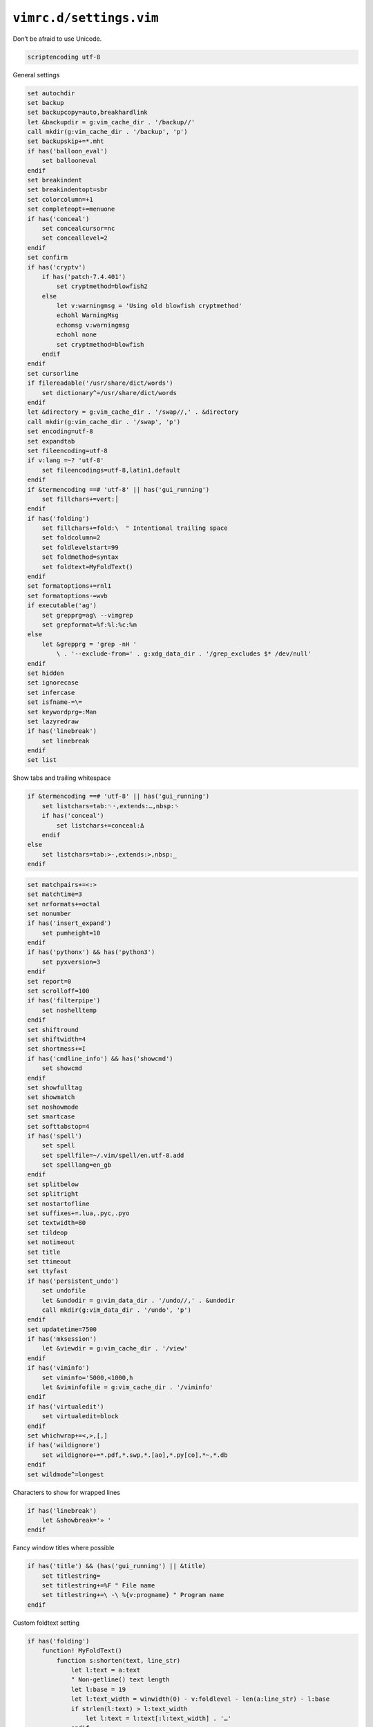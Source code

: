 ``vimrc.d/settings.vim``
========================

Don’t be afraid to use Unicode.

.. code-block:: vim

    scriptencoding utf-8

General settings

.. code-block:: vim

    set autochdir
    set backup
    set backupcopy=auto,breakhardlink
    let &backupdir = g:vim_cache_dir . '/backup//'
    call mkdir(g:vim_cache_dir . '/backup', 'p')
    set backupskip+=*.mht
    if has('balloon_eval')
        set ballooneval
    endif
    set breakindent
    set breakindentopt=sbr
    set colorcolumn=+1
    set completeopt+=menuone
    if has('conceal')
        set concealcursor=nc
        set conceallevel=2
    endif
    set confirm
    if has('cryptv')
        if has('patch-7.4.401')
            set cryptmethod=blowfish2
        else
            let v:warningmsg = 'Using old blowfish cryptmethod'
            echohl WarningMsg
            echomsg v:warningmsg
            echohl none
            set cryptmethod=blowfish
        endif
    endif
    set cursorline
    if filereadable('/usr/share/dict/words')
        set dictionary^=/usr/share/dict/words
    endif
    let &directory = g:vim_cache_dir . '/swap//,' . &directory
    call mkdir(g:vim_cache_dir . '/swap', 'p')
    set encoding=utf-8
    set expandtab
    set fileencoding=utf-8
    if v:lang =~? 'utf-8'
        set fileencodings=utf-8,latin1,default
    endif
    if &termencoding ==# 'utf-8' || has('gui_running')
        set fillchars+=vert:│
    endif
    if has('folding')
        set fillchars+=fold:\  " Intentional trailing space
        set foldcolumn=2
        set foldlevelstart=99
        set foldmethod=syntax
        set foldtext=MyFoldText()
    endif
    set formatoptions+=rnl1
    set formatoptions-=wvb
    if executable('ag')
        set grepprg=ag\ --vimgrep
        set grepformat=%f:%l:%c:%m
    else
        let &grepprg = 'grep -nH '
            \ . '--exclude-from=' . g:xdg_data_dir . '/grep_excludes $* /dev/null'
    endif
    set hidden
    set ignorecase
    set infercase
    set isfname-=\=
    set keywordprg=:Man
    set lazyredraw
    if has('linebreak')
        set linebreak
    endif
    set list

Show tabs and trailing whitespace

.. code-block:: vim

    if &termencoding ==# 'utf-8' || has('gui_running')
        set listchars=tab:␉·,extends:…,nbsp:␠
        if has('conceal')
            set listchars+=conceal:Δ
        endif
    else
        set listchars=tab:>-,extends:>,nbsp:_
    endif

.. code-block:: vim

    set matchpairs+=<:>
    set matchtime=3
    set nrformats+=octal
    set nonumber
    if has('insert_expand')
        set pumheight=10
    endif
    if has('pythonx') && has('python3')
        set pyxversion=3
    endif
    set report=0
    set scrolloff=100
    if has('filterpipe')
        set noshelltemp
    endif
    set shiftround
    set shiftwidth=4
    set shortmess+=I
    if has('cmdline_info') && has('showcmd')
        set showcmd
    endif
    set showfulltag
    set showmatch
    set noshowmode
    set smartcase
    set softtabstop=4
    if has('spell')
        set spell
        set spellfile=~/.vim/spell/en.utf-8.add
        set spelllang=en_gb
    endif
    set splitbelow
    set splitright
    set nostartofline
    set suffixes+=.lua,.pyc,.pyo
    set textwidth=80
    set tildeop
    set notimeout
    set title
    set ttimeout
    set ttyfast
    if has('persistent_undo')
        set undofile
        let &undodir = g:vim_data_dir . '/undo//,' . &undodir
        call mkdir(g:vim_data_dir . '/undo', 'p')
    endif
    set updatetime=7500
    if has('mksession')
        let &viewdir = g:vim_cache_dir . '/view'
    endif
    if has('viminfo')
        set viminfo='5000,<1000,h
        let &viminfofile = g:vim_cache_dir . '/viminfo'
    endif
    if has('virtualedit')
        set virtualedit=block
    endif
    set whichwrap+=<,>,[,]
    if has('wildignore')
        set wildignore+=*.pdf,*.swp,*.[ao],*.py[co],*~,*.db
    endif
    set wildmode^=longest

Characters to show for wrapped lines

.. code-block:: vim

    if has('linebreak')
        let &showbreak='» '
    endif

Fancy window titles where possible

.. code-block:: vim

    if has('title') && (has('gui_running') || &title)
        set titlestring=
        set titlestring+=%F " File name
        set titlestring+=\ -\ %{v:progname} " Program name
    endif

Custom foldtext setting

.. code-block:: vim

    if has('folding')
        function! MyFoldText()
            function s:shorten(text, line_str)
                let l:text = a:text
                " Non-getline() text length
                let l:base = 19
                let l:text_width = winwidth(0) - v:foldlevel - len(a:line_str) - l:base
                if strlen(l:text) > l:text_width
                    let l:text = l:text[:l:text_width] . '…'
                endif
                return l:text
            endfunction

.. note::

    Parsing foldtext() may be brittle, but manual creation is loads of work;
    whitespace, ``&cms`` regex escaping(C fex), ``&fdr``, no ``scanf()``, &c

.. code-block:: vim

            return substitute(foldtext(), '^+-\(-\+\)\s*\(\d\+\) lines: \(.*\)',
                \             {m -> repeat('─', v:foldlevel) . ' ' .
                \                   s:shorten(m[3], m[2]) . '▼ ' . m[2] . ' lines'},
                \             '')
        endfunction
    endif
